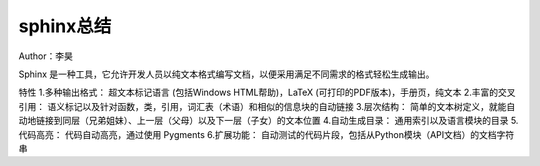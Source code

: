 ===================
sphinx总结
===================
Author：李昊

Sphinx 是一种工具，它允许开发人员以纯文本格式编写文档，以便采用满足不同需求的格式轻松生成输出。

特性
1.多种输出格式： 超文本标记语言 (包括Windows HTML帮助)，LaTeX (可打印的PDF版本)，手册页，纯文本
2.丰富的交叉引用： 语义标记以及针对函数，类，引用，词汇表（术语）和相似的信息块的自动链接
3.层次结构： 简单的文本树定义，就能自动地链接到同层（兄弟姐妹）、上一层（父母）以及下一层（子女）的文本位置
4.自动生成目录： 通用索引以及语言模块的目录
5.代码高亮： 代码自动高亮，通过使用 Pygments
6.扩展功能： 自动测试的代码片段，包括从Python模块（API文档）的文档字符串
